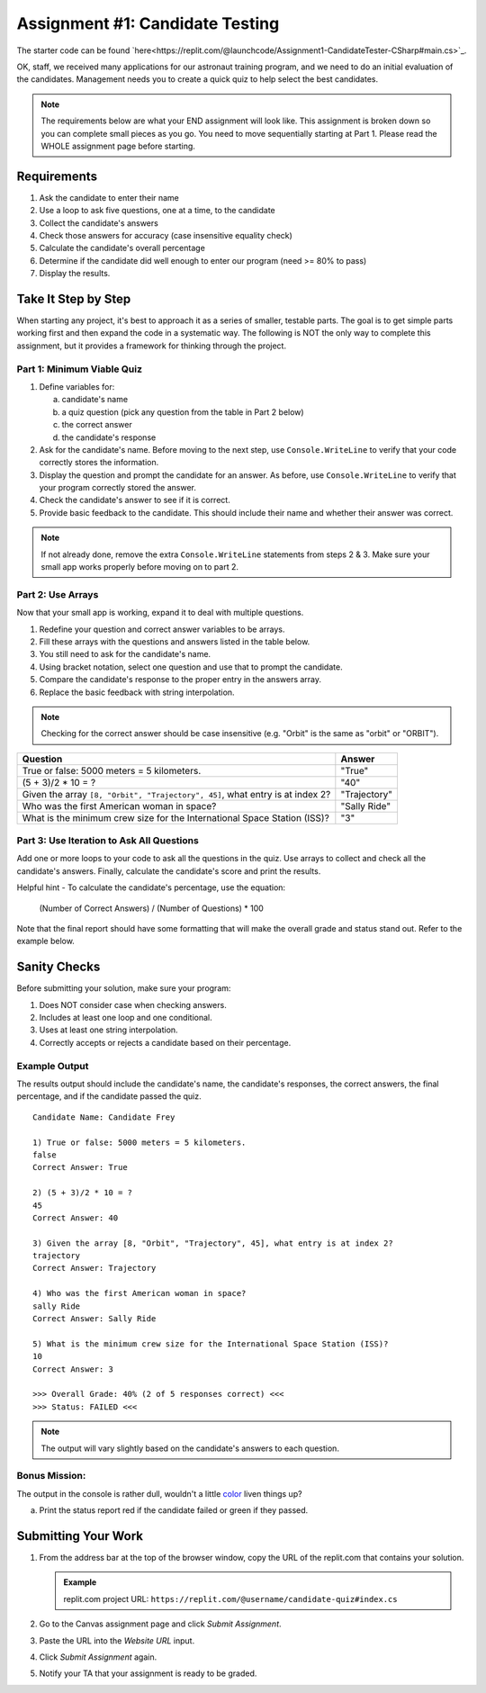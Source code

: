 .. _candidateQuiz:

Assignment #1: Candidate Testing
================================

The starter code can be found `here<https://replit.com/@launchcode/Assignment1-CandidateTester-CSharp#main.cs>`_.

OK, staff, we received many applications for our astronaut training program,
and we need to do an initial evaluation of the candidates.  Management needs
you to create a quick quiz to help select the best candidates.

.. note::

   The requirements below are what your END assignment will look like.
   This assignment is broken down so you can complete small pieces as you go. You need to move sequentially starting at Part 1.
   Please read the WHOLE assignment page before starting.

Requirements
------------

#. Ask the candidate to enter their name
#. Use a loop to ask five questions, one at a time, to the candidate
#. Collect the candidate's answers
#. Check those answers for accuracy (case insensitive equality check)
#. Calculate the candidate's overall percentage
#. Determine if the candidate did well enough to enter our program (need >= 80%
   to pass)
#. Display the results.

Take It Step by Step
--------------------

When starting any project, it's best to approach it as a series of smaller,
testable parts. The goal is to get simple parts working first and then expand
the code in a systematic way. The following is NOT the only way to complete
this assignment, but it provides a framework for thinking through the project.


Part 1: Minimum Viable Quiz
^^^^^^^^^^^^^^^^^^^^^^^^^^^

#. Define variables for:

   a. candidate's name
   b. a quiz question (pick any question from the table in Part 2 below)
   c. the correct answer
   d. the candidate's response

#. Ask for the candidate's name. Before moving to the next step, use
   ``Console.WriteLine`` to verify that your code correctly stores the information.
#. Display the question and prompt the candidate for an answer. As before, use
   ``Console.WriteLine`` to verify that your program correctly stored the answer.
#. Check the candidate's answer to see if it is correct.
#. Provide basic feedback to the candidate. This should include their name and
   whether their answer was correct.

.. admonition:: Note

   If not already done, remove the extra ``Console.WriteLine`` statements from steps 2 & 3. Make sure your small app works properly before moving on to part 2.

Part 2: Use Arrays
^^^^^^^^^^^^^^^^^^

Now that your small app is working, expand it to deal with multiple questions.

#. Redefine your question and correct answer variables to be arrays.
#. Fill these arrays with the questions and answers listed in the table below.
#. You still need to ask for the candidate's name.
#. Using bracket notation, select one question and use that to prompt the
   candidate.
#. Compare the candidate's response to the proper entry in the answers array.
#. Replace the basic feedback with string interpolation.

.. admonition:: Note

   Checking for the correct answer should be case insensitive (e.g. "Orbit" is the same as "orbit" or "ORBIT").

.. list-table::
   :header-rows: 1

   * - Question
     - Answer

   * - True or false: 5000 meters = 5 kilometers.
     - "True"

   * - (5 + 3)/2 * 10 = ?
     - "40"

   * - Given the array ``[8, "Orbit", "Trajectory", 45]``, what entry is at index 2?
     - "Trajectory"

   * - Who was the first American woman in space?
     - "Sally Ride"

   * - What is the minimum crew size for the International Space Station (ISS)?
     - "3"

Part 3: Use Iteration to Ask All Questions
^^^^^^^^^^^^^^^^^^^^^^^^^^^^^^^^^^^^^^^^^^

Add one or more loops to your code to ask all the questions in the quiz.
Use arrays to collect and check all the candidate's answers.  Finally,
calculate the candidate's score and print the results.

Helpful hint - To calculate the candidate's percentage, use the equation:

   (Number of Correct Answers) / (Number of Questions) * 100

Note that the final report should have some formatting that will make the overall grade and status stand out.  
Refer to the example below.

Sanity Checks
--------------

Before submitting your solution, make sure your program:

#. Does NOT consider case when checking answers.
#. Includes at least one loop and one conditional.
#. Uses at least one string interpolation.
#. Correctly accepts or rejects a candidate based on their percentage.

Example Output
^^^^^^^^^^^^^^

The results output should include the candidate's name, the candidate's
responses, the correct answers, the final percentage, and if the candidate
passed the quiz.

::

   Candidate Name: Candidate Frey

   1) True or false: 5000 meters = 5 kilometers.
   false
   Correct Answer: True

   2) (5 + 3)/2 * 10 = ?
   45
   Correct Answer: 40

   3) Given the array [8, "Orbit", "Trajectory", 45], what entry is at index 2?
   trajectory
   Correct Answer: Trajectory

   4) Who was the first American woman in space?
   sally Ride
   Correct Answer: Sally Ride

   5) What is the minimum crew size for the International Space Station (ISS)?
   10
   Correct Answer: 3

   >>> Overall Grade: 40% (2 of 5 responses correct) <<<
   >>> Status: FAILED <<<

.. admonition:: Note

   The output will vary slightly based on the candidate's answers to each question.

Bonus Mission:
^^^^^^^^^^^^^^^
The output in the console is rather dull, wouldn't a little `color <https://www.geeksforgeeks.org/c-sharp-how-to-change-foreground-color-of-text-in-console/>`_ liven things up?

a. Print the status report red if the candidate failed or green if they passed.

Submitting Your Work
---------------------

#. From the address bar at the top of the browser window, copy the URL of the
   replit.com that contains your solution.

   .. admonition:: Example

      replit.com project URL: ``https://replit.com/@username/candidate-quiz#index.cs``

#. Go to the Canvas assignment page and click *Submit Assignment*.
#. Paste the URL into the *Website URL* input.
#. Click *Submit Assignment* again.
#. Notify your TA that your assignment is ready to be graded.

